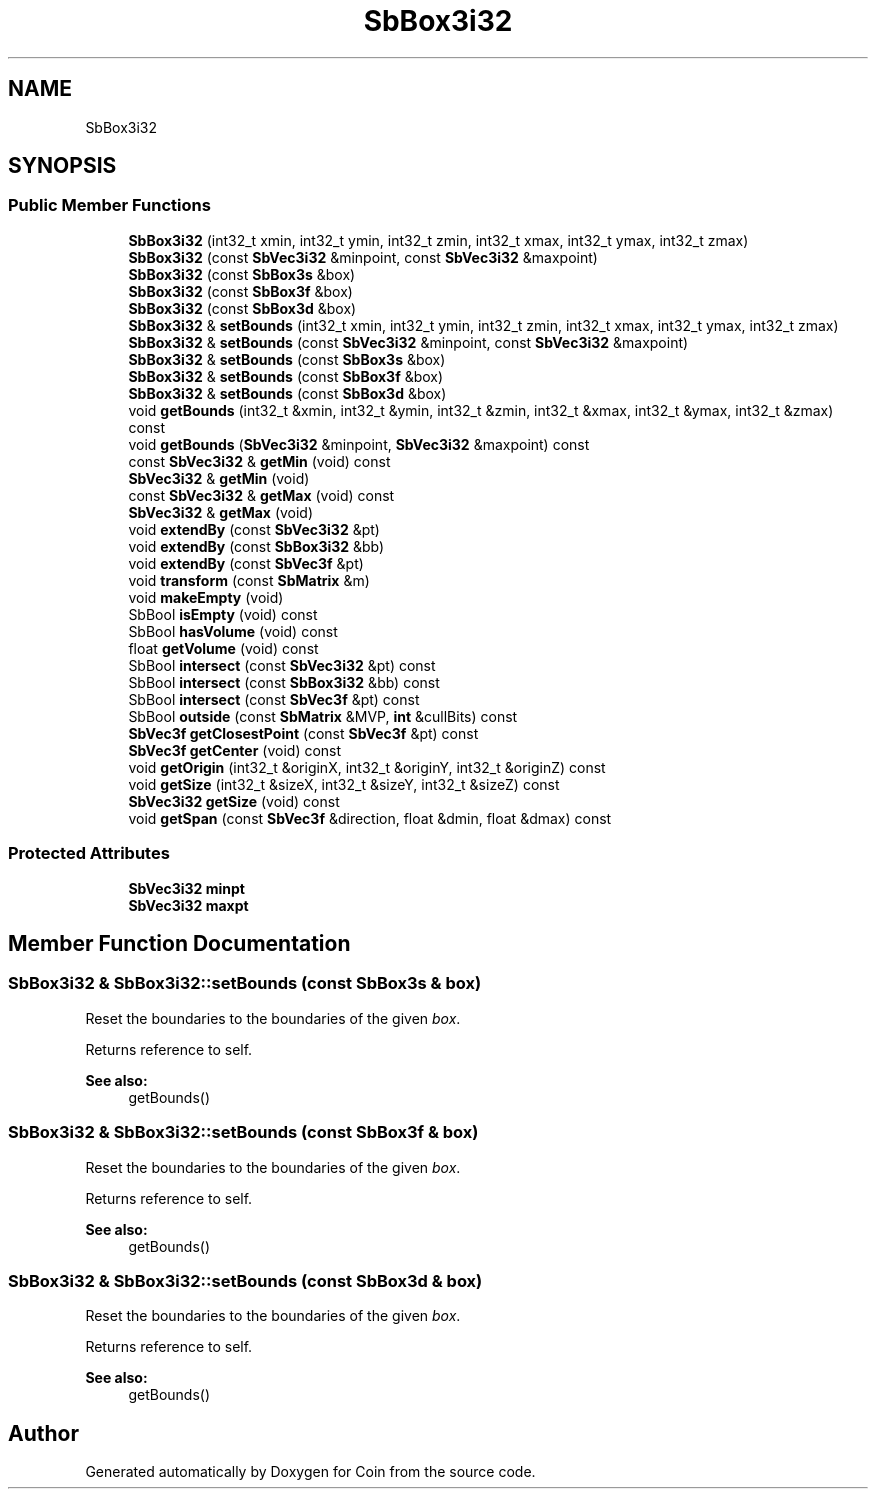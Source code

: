 .TH "SbBox3i32" 3 "Sun May 28 2017" "Version 4.0.0a" "Coin" \" -*- nroff -*-
.ad l
.nh
.SH NAME
SbBox3i32
.SH SYNOPSIS
.br
.PP
.SS "Public Member Functions"

.in +1c
.ti -1c
.RI "\fBSbBox3i32\fP (int32_t xmin, int32_t ymin, int32_t zmin, int32_t xmax, int32_t ymax, int32_t zmax)"
.br
.ti -1c
.RI "\fBSbBox3i32\fP (const \fBSbVec3i32\fP &minpoint, const \fBSbVec3i32\fP &maxpoint)"
.br
.ti -1c
.RI "\fBSbBox3i32\fP (const \fBSbBox3s\fP &box)"
.br
.ti -1c
.RI "\fBSbBox3i32\fP (const \fBSbBox3f\fP &box)"
.br
.ti -1c
.RI "\fBSbBox3i32\fP (const \fBSbBox3d\fP &box)"
.br
.ti -1c
.RI "\fBSbBox3i32\fP & \fBsetBounds\fP (int32_t xmin, int32_t ymin, int32_t zmin, int32_t xmax, int32_t ymax, int32_t zmax)"
.br
.ti -1c
.RI "\fBSbBox3i32\fP & \fBsetBounds\fP (const \fBSbVec3i32\fP &minpoint, const \fBSbVec3i32\fP &maxpoint)"
.br
.ti -1c
.RI "\fBSbBox3i32\fP & \fBsetBounds\fP (const \fBSbBox3s\fP &box)"
.br
.ti -1c
.RI "\fBSbBox3i32\fP & \fBsetBounds\fP (const \fBSbBox3f\fP &box)"
.br
.ti -1c
.RI "\fBSbBox3i32\fP & \fBsetBounds\fP (const \fBSbBox3d\fP &box)"
.br
.ti -1c
.RI "void \fBgetBounds\fP (int32_t &xmin, int32_t &ymin, int32_t &zmin, int32_t &xmax, int32_t &ymax, int32_t &zmax) const"
.br
.ti -1c
.RI "void \fBgetBounds\fP (\fBSbVec3i32\fP &minpoint, \fBSbVec3i32\fP &maxpoint) const"
.br
.ti -1c
.RI "const \fBSbVec3i32\fP & \fBgetMin\fP (void) const"
.br
.ti -1c
.RI "\fBSbVec3i32\fP & \fBgetMin\fP (void)"
.br
.ti -1c
.RI "const \fBSbVec3i32\fP & \fBgetMax\fP (void) const"
.br
.ti -1c
.RI "\fBSbVec3i32\fP & \fBgetMax\fP (void)"
.br
.ti -1c
.RI "void \fBextendBy\fP (const \fBSbVec3i32\fP &pt)"
.br
.ti -1c
.RI "void \fBextendBy\fP (const \fBSbBox3i32\fP &bb)"
.br
.ti -1c
.RI "void \fBextendBy\fP (const \fBSbVec3f\fP &pt)"
.br
.ti -1c
.RI "void \fBtransform\fP (const \fBSbMatrix\fP &m)"
.br
.ti -1c
.RI "void \fBmakeEmpty\fP (void)"
.br
.ti -1c
.RI "SbBool \fBisEmpty\fP (void) const"
.br
.ti -1c
.RI "SbBool \fBhasVolume\fP (void) const"
.br
.ti -1c
.RI "float \fBgetVolume\fP (void) const"
.br
.ti -1c
.RI "SbBool \fBintersect\fP (const \fBSbVec3i32\fP &pt) const"
.br
.ti -1c
.RI "SbBool \fBintersect\fP (const \fBSbBox3i32\fP &bb) const"
.br
.ti -1c
.RI "SbBool \fBintersect\fP (const \fBSbVec3f\fP &pt) const"
.br
.ti -1c
.RI "SbBool \fBoutside\fP (const \fBSbMatrix\fP &MVP, \fBint\fP &cullBits) const"
.br
.ti -1c
.RI "\fBSbVec3f\fP \fBgetClosestPoint\fP (const \fBSbVec3f\fP &pt) const"
.br
.ti -1c
.RI "\fBSbVec3f\fP \fBgetCenter\fP (void) const"
.br
.ti -1c
.RI "void \fBgetOrigin\fP (int32_t &originX, int32_t &originY, int32_t &originZ) const"
.br
.ti -1c
.RI "void \fBgetSize\fP (int32_t &sizeX, int32_t &sizeY, int32_t &sizeZ) const"
.br
.ti -1c
.RI "\fBSbVec3i32\fP \fBgetSize\fP (void) const"
.br
.ti -1c
.RI "void \fBgetSpan\fP (const \fBSbVec3f\fP &direction, float &dmin, float &dmax) const"
.br
.in -1c
.SS "Protected Attributes"

.in +1c
.ti -1c
.RI "\fBSbVec3i32\fP \fBminpt\fP"
.br
.ti -1c
.RI "\fBSbVec3i32\fP \fBmaxpt\fP"
.br
.in -1c
.SH "Member Function Documentation"
.PP 
.SS "\fBSbBox3i32\fP & SbBox3i32::setBounds (const \fBSbBox3s\fP & box)"
Reset the boundaries to the boundaries of the given \fIbox\fP\&.
.PP
Returns reference to self\&.
.PP
\fBSee also:\fP
.RS 4
getBounds() 
.RE
.PP

.SS "\fBSbBox3i32\fP & SbBox3i32::setBounds (const \fBSbBox3f\fP & box)"
Reset the boundaries to the boundaries of the given \fIbox\fP\&.
.PP
Returns reference to self\&.
.PP
\fBSee also:\fP
.RS 4
getBounds() 
.RE
.PP

.SS "\fBSbBox3i32\fP & SbBox3i32::setBounds (const \fBSbBox3d\fP & box)"
Reset the boundaries to the boundaries of the given \fIbox\fP\&.
.PP
Returns reference to self\&.
.PP
\fBSee also:\fP
.RS 4
getBounds() 
.RE
.PP


.SH "Author"
.PP 
Generated automatically by Doxygen for Coin from the source code\&.
